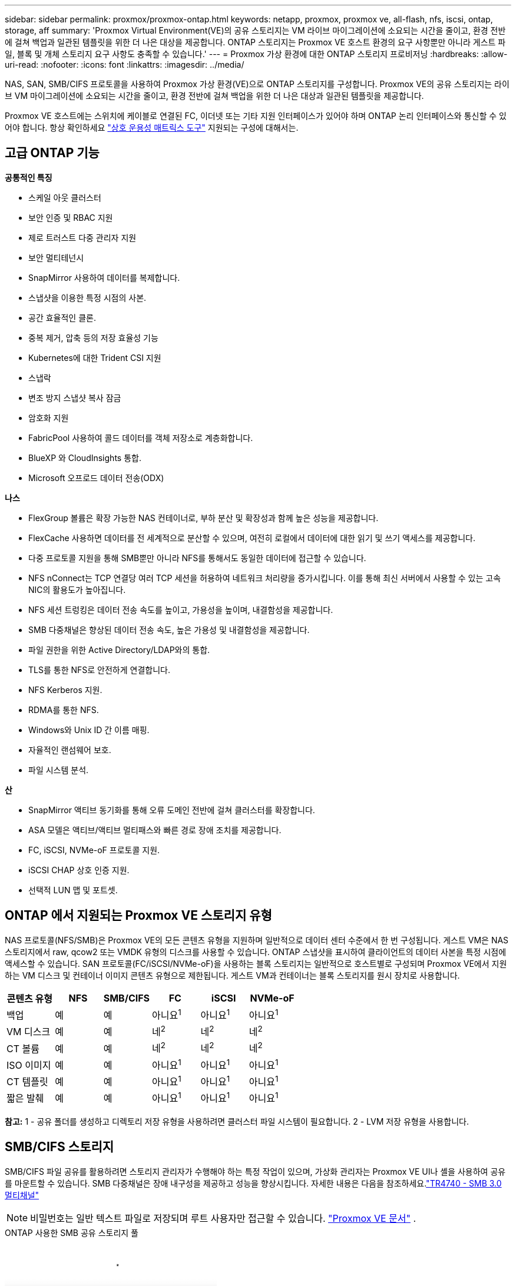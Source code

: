 ---
sidebar: sidebar 
permalink: proxmox/proxmox-ontap.html 
keywords: netapp, proxmox, proxmox ve, all-flash, nfs, iscsi, ontap, storage, aff 
summary: 'Proxmox Virtual Environment(VE)의 공유 스토리지는 VM 라이브 마이그레이션에 소요되는 시간을 줄이고, 환경 전반에 걸쳐 백업과 일관된 템플릿을 위한 더 나은 대상을 제공합니다.  ONTAP 스토리지는 Proxmox VE 호스트 환경의 요구 사항뿐만 아니라 게스트 파일, 블록 및 개체 스토리지 요구 사항도 충족할 수 있습니다.' 
---
= Proxmox 가상 환경에 대한 ONTAP 스토리지 프로비저닝
:hardbreaks:
:allow-uri-read: 
:nofooter: 
:icons: font
:linkattrs: 
:imagesdir: ../media/


[role="lead"]
NAS, SAN, SMB/CIFS 프로토콜을 사용하여 Proxmox 가상 환경(VE)으로 ONTAP 스토리지를 구성합니다.  Proxmox VE의 공유 스토리지는 라이브 VM 마이그레이션에 소요되는 시간을 줄이고, 환경 전반에 걸쳐 백업을 위한 더 나은 대상과 일관된 템플릿을 제공합니다.

Proxmox VE 호스트에는 스위치에 케이블로 연결된 FC, 이더넷 또는 기타 지원 인터페이스가 있어야 하며 ONTAP 논리 인터페이스와 통신할 수 있어야 합니다.  항상 확인하세요 https://mysupport.netapp.com/matrix/#welcome["상호 운용성 매트릭스 도구"] 지원되는 구성에 대해서는.



== 고급 ONTAP 기능

*공통적인 특징*

* 스케일 아웃 클러스터
* 보안 인증 및 RBAC 지원
* 제로 트러스트 다중 관리자 지원
* 보안 멀티테넌시
* SnapMirror 사용하여 데이터를 복제합니다.
* 스냅샷을 이용한 특정 시점의 사본.
* 공간 효율적인 클론.
* 중복 제거, 압축 등의 저장 효율성 기능
* Kubernetes에 대한 Trident CSI 지원
* 스냅락
* 변조 방지 스냅샷 복사 잠금
* 암호화 지원
* FabricPool 사용하여 콜드 데이터를 객체 저장소로 계층화합니다.
* BlueXP 와 CloudInsights 통합.
* Microsoft 오프로드 데이터 전송(ODX)


*나스*

* FlexGroup 볼륨은 확장 가능한 NAS 컨테이너로, 부하 분산 및 확장성과 함께 높은 성능을 제공합니다.
* FlexCache 사용하면 데이터를 전 세계적으로 분산할 수 있으며, 여전히 로컬에서 데이터에 대한 읽기 및 쓰기 액세스를 제공합니다.
* 다중 프로토콜 지원을 통해 SMB뿐만 아니라 NFS를 통해서도 동일한 데이터에 접근할 수 있습니다.
* NFS nConnect는 TCP 연결당 여러 TCP 세션을 허용하여 네트워크 처리량을 증가시킵니다.  이를 통해 최신 서버에서 사용할 수 있는 고속 NIC의 활용도가 높아집니다.
* NFS 세션 트렁킹은 데이터 전송 속도를 높이고, 가용성을 높이며, 내결함성을 제공합니다.
* SMB 다중채널은 향상된 데이터 전송 속도, 높은 가용성 및 내결함성을 제공합니다.
* 파일 권한을 위한 Active Directory/LDAP와의 통합.
* TLS를 통한 NFS로 안전하게 연결합니다.
* NFS Kerberos 지원.
* RDMA를 통한 NFS.
* Windows와 Unix ID 간 이름 매핑.
* 자율적인 랜섬웨어 보호.
* 파일 시스템 분석.


*산*

* SnapMirror 액티브 동기화를 통해 오류 도메인 전반에 걸쳐 클러스터를 확장합니다.
* ASA 모델은 액티브/액티브 멀티패스와 빠른 경로 장애 조치를 제공합니다.
* FC, iSCSI, NVMe-oF 프로토콜 지원.
* iSCSI CHAP 상호 인증 지원.
* 선택적 LUN 맵 및 포트셋.




== ONTAP 에서 지원되는 Proxmox VE 스토리지 유형

NAS 프로토콜(NFS/SMB)은 Proxmox VE의 모든 콘텐츠 유형을 지원하며 일반적으로 데이터 센터 수준에서 한 번 구성됩니다.  게스트 VM은 NAS 스토리지에서 raw, qcow2 또는 VMDK 유형의 디스크를 사용할 수 있습니다.  ONTAP 스냅샷을 표시하여 클라이언트의 데이터 사본을 특정 시점에 액세스할 수 있습니다.  SAN 프로토콜(FC/iSCSI/NVMe-oF)을 사용하는 블록 스토리지는 일반적으로 호스트별로 구성되며 Proxmox VE에서 지원하는 VM 디스크 및 컨테이너 이미지 콘텐츠 유형으로 제한됩니다.  게스트 VM과 컨테이너는 블록 스토리지를 원시 장치로 사용합니다.

[cols="25% 15% 15% 15% 15% 15%"]
|===
| 콘텐츠 유형 | NFS | SMB/CIFS | FC | iSCSI | NVMe-oF 


| 백업 | 예 | 예  a| 
아니요^1^
 a| 
아니요^1^
 a| 
아니요^1^



| VM 디스크 | 예 | 예  a| 
네^2^
 a| 
네^2^
 a| 
네^2^



| CT 볼륨 | 예 | 예  a| 
네^2^
 a| 
네^2^
 a| 
네^2^



| ISO 이미지 | 예 | 예  a| 
아니요^1^
 a| 
아니요^1^
 a| 
아니요^1^



| CT 템플릿 | 예 | 예  a| 
아니요^1^
 a| 
아니요^1^
 a| 
아니요^1^



| 짧은 발췌 | 예 | 예  a| 
아니요^1^
 a| 
아니요^1^
 a| 
아니요^1^

|===
*참고:* 1 - 공유 폴더를 생성하고 디렉토리 저장 유형을 사용하려면 클러스터 파일 시스템이 필요합니다.  2 - LVM 저장 유형을 사용합니다.



== SMB/CIFS 스토리지

SMB/CIFS 파일 공유를 활용하려면 스토리지 관리자가 수행해야 하는 특정 작업이 있으며, 가상화 관리자는 Proxmox VE UI나 셸을 사용하여 공유를 마운트할 수 있습니다.  SMB 다중채널은 장애 내구성을 제공하고 성능을 향상시킵니다.  자세한 내용은 다음을 참조하세요.link:https://www.netapp.com/pdf.html?item=/media/17136-tr4740.pdf["TR4740 - SMB 3.0 멀티채널"]


NOTE: 비밀번호는 일반 텍스트 파일로 저장되며 루트 사용자만 접근할 수 있습니다. link:https://pve.proxmox.com/pve-docs/chapter-pvesm.html#storage_cifs["Proxmox VE 문서"] .

.ONTAP 사용한 SMB 공유 스토리지 풀
video::5b4ae54a-08d2-4f7d-95ec-b22d015f6035[panopto,width=360]
.<strong>저장소 관리 작업</strong>
[%collapsible%open]
====
ONTAP 처음 사용하는 경우 시스템 관리자 인터페이스를 사용하여 이러한 작업을 완료하면 더 나은 환경을 경험할 수 있습니다.

. SMB에 대해 SVM이 활성화되어 있는지 확인하세요.  따르다link:https://docs.netapp.com/us-en/ontap/smb-config/configure-access-svm-task.html["ONTAP 9 문서"] 자세한 내용은.
. 컨트롤러당 최소 2개의 생명을 가져야 합니다.  위 링크의 단계를 따르세요.  참고로, 이 솔루션에 사용된 lifs의 스크린샷은 다음과 같습니다.
+
image:proxmox-ontap-001.png["NAS 인터페이스 세부 정보"]

. Active Directory 또는 작업 그룹 기반 인증을 사용하세요.  위 링크의 단계를 따르세요.
+
image:proxmox-ontap-002.png["도메인 정보 가입"]

. 볼륨을 생성합니다.  FlexGroup 사용하려면 클러스터 전체에 데이터를 분산하는 옵션을 선택하는 것을 잊지 마세요.
+
image:proxmox-ontap-023.png["FlexGroup 옵션"]

. SMB 공유를 만들고 권한을 조정합니다.  따르다link:https://docs.netapp.com/us-en/ontap/smb-config/configure-client-access-shared-storage-concept.html["ONTAP 9 문서"] 자세한 내용은.
+
image:proxmox-ontap-003.png["SMB 공유 정보"]

. 가상화 관리자가 작업을 완료할 수 있도록 SMB 서버, 공유 이름 및 자격 증명을 제공합니다.


====
.<strong>가상화 관리 작업</strong>
[%collapsible%open]
====
. 공유 인증에 사용할 SMB 서버, 공유 이름 및 자격 증명을 수집합니다.
. 최소 두 개의 인터페이스가 서로 다른 VLAN에 구성되어 있고(장애 허용을 위해) NIC가 RSS를 지원하는지 확인하세요.
. 관리 UI를 사용하는 경우 `https:<proxmox-node>:8006` , 데이터 센터를 클릭하고, 저장소를 선택하고, 추가를 클릭한 다음 SMB/CIFS를 선택합니다.
+
image:proxmox-ontap-004.png["SMB 스토리지 탐색"]

. 세부 정보를 입력하면 공유 이름이 자동으로 채워집니다.  모든 콘텐츠가 선택되었는지 확인하세요.  추가를 클릭하세요.
+
image:proxmox-ontap-005.png["SMB 스토리지 추가"]

. 다중 채널 옵션을 활성화하려면 클러스터의 노드 중 하나에서 셸로 이동하여 pvesm set pvesmb01 --options multichannel,max_channels=4를 입력합니다.
+
image:proxmox-ontap-006.png["다중 채널 설정"]

. 위 작업에 대한 /etc/pve/storage.cfg의 내용은 다음과 같습니다.
+
image:proxmox-ontap-007.png["SMB용 스토리지 구성 파일"]



====


== NFS 스토리지

ONTAP Proxmox VE가 지원하는 모든 NFS 버전을 지원합니다.  결함 허용성과 성능 향상을 제공하려면 다음을 확인하십시오.link:https://docs.netapp.com/us-en/ontap/nfs-trunking/index.html["세션 트렁킹"] 활용됩니다.  세션 트렁킹을 사용하려면 최소 NFS v4.1이 필요합니다.

ONTAP 처음 사용하는 경우 시스템 관리자 인터페이스를 사용하여 이러한 작업을 완료하면 더 나은 환경을 경험할 수 있습니다.

.ONTAP 사용한 NFS nconnect 옵션
video::f6c9aba3-b070-45d6-8048-b22e001acfd4[panopto,width=360]
.<strong>저장소 관리 작업</strong>
[%collapsible%open]
====
. NFS에 대해 SVM이 활성화되어 있는지 확인하세요. 다음을 참조하세요. link:https://docs.netapp.com/us-en/ontap/nfs-config/verify-protocol-enabled-svm-task.html["ONTAP 9 문서"]
. 컨트롤러당 최소 2개의 생명을 가져야 합니다.  위 링크의 단계를 따르세요.  참고로, 우리 연구실에서 사용하는 lifes의 스크린샷을 올려드립니다.
+
image:proxmox-ontap-001.png["NAS 인터페이스 세부 정보"]

. Proxmox VE 호스트 IP 주소 또는 서브넷에 대한 액세스를 제공하는 NFS 내보내기 정책을 만들거나 업데이트합니다. 참조하다link:https://docs.netapp.com/us-en/ontap/nfs-config/create-export-policy-task.html["수출 정책 생성"] 그리고link:https://docs.netapp.com/us-en/ontap/nfs-config/add-rule-export-policy-task.html["내보내기 정책에 규칙 추가"] .
. link:https://docs.netapp.com/us-en/ontap/nfs-config/create-volume-task.html["볼륨을 생성합니다"] . FlexGroup 사용하려면 클러스터 전체에 데이터를 분산하는 옵션을 선택하는 것을 잊지 마세요.
+
image:proxmox-ontap-023.png["FlexGroup 옵션"]

. link:https://docs.netapp.com/us-en/ontap/nfs-config/associate-export-policy-flexvol-task.html["볼륨에 내보내기 정책 할당"]
+
image:proxmox-ontap-008.png["NFS 볼륨 정보"]

. 가상화 관리자에게 NFS 볼륨이 준비되었음을 알립니다.


====
.<strong>가상화 관리 작업</strong>
[%collapsible%open]
====
. 최소 두 개의 인터페이스가 서로 다른 VLAN에 구성되어 있는지 확인하세요(장애 허용을 위해).  NIC 본딩을 사용하세요.
. 관리 UI를 사용하는 경우 `https:<proxmox-node>:8006` , 데이터 센터를 클릭하고, 저장소를 선택하고, 추가를 클릭한 다음 NFS를 선택합니다.
+
image:proxmox-ontap-009.png["NFS 스토리지 탐색"]

. 세부 정보를 입력하고, 서버 정보를 제공하면 NFS 내보내기가 채워지고 목록에서 선택됩니다.  콘텐츠 옵션을 선택하는 것을 잊지 마세요.
+
image:proxmox-ontap-010.png["NFS 스토리지 추가"]

. 세션 트렁킹의 경우, 모든 Proxmox VE 호스트에서 /etc/fstab 파일을 업데이트하여 max_connect 및 NFS 버전 옵션과 함께 다른 lif 주소를 사용하여 동일한 NFS 내보내기를 마운트합니다.
+
image:proxmox-ontap-011.png["세션 트렁크에 대한 fstab 항목"]

. NFS의 /etc/pve/storage.cfg 내용은 다음과 같습니다.
+
image:proxmox-ontap-012.png["NFS용 저장소 구성 파일"]



====


== iSCSI를 사용한 LVM

.ONTAP 사용하여 iSCSI와 LVM 공유 풀
video::d66ef67f-bcc2-4ced-848e-b22e01588e8c[panopto,width=360]
Proxmox 호스트 간 공유 스토리지에 대한 논리 볼륨 관리자를 구성하려면 다음 작업을 완료하세요.

.<strong>가상화 관리 작업</strong>
[%collapsible%open]
====
. 두 개의 Linux VLAN 인터페이스를 사용할 수 있는지 확인하세요.
. 모든 Proxmox VE 호스트에 multipath-tools가 설치되어 있는지 확인하세요.  부팅 시 시작되는지 확인하세요.
+
[source, shell]
----
apt list | grep multipath-tools
# If need to install, execute the following line.
apt-get install multipath-tools
systemctl enable multipathd
----
. 모든 Proxmox VE 호스트에 대한 iSCSI 호스트 IQN을 수집하여 스토리지 관리자에게 제공합니다.
+
[source, shell]
----
cat /etc/iscsi/initiator.name
----


====
.<strong>저장소 관리 작업</strong>
[%collapsible%open]
====
ONTAP 처음 사용하는 경우 System Manager를 사용하면 더 나은 환경을 경험할 수 있습니다.

. iSCSI 프로토콜이 활성화된 상태에서 SVM을 사용할 수 있는지 확인하세요.  따르다link:https://docs.netapp.com/us-en/ontap/san-admin/provision-storage.html["ONTAP 9 문서"]
. 컨트롤러당 iSCSI에 전용된 두 개의 life를 갖습니다.
+
image:proxmox-ontap-013.png["iSCSI 인터페이스 세부 정보"]

. igroup을 생성하고 호스트 iSCSI 이니시에이터를 채웁니다.
. SVM에서 원하는 크기의 LUN을 생성하고 위 단계에서 생성한 igroup에 표시합니다.
+
image:proxmox-ontap-014.png["iSCSI LUN 세부 정보"]

. LUN이 생성되었음을 가상화 관리자에게 알립니다.


====
.<strong>가상화 관리 작업</strong>
[%collapsible%open]
====
. 관리 UI로 이동 `https:<proxmox node>:8006` , 데이터 센터를 클릭하고, 스토리지를 선택하고, 추가를 클릭한 다음 iSCSI를 선택합니다.
+
image:proxmox-ontap-015.png["iSCSI 스토리지 탐색"]

. 저장소 ID 이름을 제공하세요.  ONTAP 의 iSCSI life 주소는 통신 문제가 없을 때 대상을 선택할 수 있어야 합니다.  게스트 VM에 LUN 액세스를 직접 제공하지 않으려는 의도이므로 해당 설정을 해제하세요.
+
image:proxmox-ontap-016.png["iSCSI 스토리지 유형 생성"]

. 이제 추가를 클릭하고 LVM을 선택하세요.
+
image:proxmox-ontap-017.png["LVM 스토리지 탐색"]

. 저장소 ID 이름을 제공하고, 위 단계에서 생성한 iSCSI 저장소와 일치해야 하는 기본 저장소를 선택합니다.  기본 볼륨에 대한 LUN을 선택합니다.  볼륨 그룹 이름을 제공합니다.  공유가 선택되어 있는지 확인하세요.
+
image:proxmox-ontap-018.png["lvm 스토리지 생성"]

. iSCSI 볼륨을 사용하는 LVM에 대한 샘플 스토리지 구성 파일은 다음과 같습니다.
+
image:proxmox-ontap-019.png["lvm iscsi 구성"]



====


== NVMe/TCP를 사용한 LVM

.ONTAP 사용하여 NVMe/TCP와 LVM 공유 풀을 생성합니다.
video::80164fe4-06db-4c21-a25d-b22e0179c3d2[panopto,width=360]
Proxmox 호스트 간 공유 스토리지에 대한 논리 볼륨 관리자를 구성하려면 다음 작업을 완료하세요.

.<strong>가상화 관리 작업</strong>
[%collapsible%open]
====
. 두 개의 Linux VLAN 인터페이스를 사용할 수 있는지 확인하세요.
. 클러스터의 모든 Proxmox 호스트에서 다음 명령을 실행하여 호스트 개시자 정보를 수집합니다.
+
[source, shell]
----
nvme show-hostnqn
----
. 수집된 호스트 nqn 정보를 스토리지 관리자에게 제공하고 필요한 크기의 nvme 네임스페이스를 요청합니다.


====
.<strong>저장소 관리 작업</strong>
[%collapsible%open]
====
ONTAP 처음 사용하는 경우 System Manager를 사용하면 더 나은 환경을 경험할 수 있습니다.

. NVMe 프로토콜이 활성화된 상태에서 SVM을 사용할 수 있는지 확인하세요.  나타내다link:https://docs.netapp.com/us-en/ontap/san-admin/create-nvme-namespace-subsystem-task.html["ONTAP 9 문서의 NVMe 작업"] .
. NVMe 네임스페이스를 생성합니다.
+
image:proxmox-ontap-020.png["nvme 네임스페이스 생성"]

. 하위 시스템을 생성하고 호스트 nqns를 할당합니다(CLI를 사용하는 경우).  위의 참조 링크를 따라가세요.
. 가상화 관리자에게 NVME 네임스페이스가 생성되었음을 알립니다.


====
.<strong>가상화 관리 작업</strong>
[%collapsible%open]
====
. 클러스터의 각 Proxmox VE 호스트에서 셸로 이동하여 /etc/nvme/discovery.conf 파일을 만들고 사용자 환경에 맞게 콘텐츠를 업데이트합니다.
+
[source, shell]
----
root@pxmox01:~# cat /etc/nvme/discovery.conf
# Used for extracting default parameters for discovery
#
# Example:
# --transport=<trtype> --traddr=<traddr> --trsvcid=<trsvcid> --host-traddr=<host-traddr> --host-iface=<host-iface>

-t tcp -l 1800 -a 172.21.118.153
-t tcp -l 1800 -a 172.21.118.154
-t tcp -l 1800 -a 172.21.119.153
-t tcp -l 1800 -a 172.21.119.154
----
. NVMe 서브시스템에 로그인
+
[source, shell]
----
nvme connect-all
----
. 장치 세부 정보를 검사하고 수집합니다.
+
[source, shell]
----
nvme list
nvme netapp ontapdevices
nvme list-subsys
lsblk -l
----
. 볼륨 그룹 생성
+
[source, shell]
----
vgcreate pvens02 /dev/mapper/<device id>
----
. 관리 UI로 이동 `https:<proxmox node>:8006` , 데이터 센터를 클릭하고, 스토리지를 선택하고, 추가를 클릭한 다음 LVM을 선택합니다.
+
image:proxmox-ontap-017.png["LVM 스토리지 탐색"]

. 저장소 ID 이름을 제공하고, 기존 볼륨 그룹을 선택한 다음, CLI로 방금 만든 볼륨 그룹을 선택합니다.  공유 옵션을 확인하세요.
+
image:proxmox-ontap-021.png["기존 vg에 lvm 설치"]

. 다음은 NVMe/TCP를 사용하는 LVM에 대한 샘플 스토리지 구성 파일입니다.
+
image:proxmox-ontap-022.png["NVMe TCP 구성의 LVM"]



====